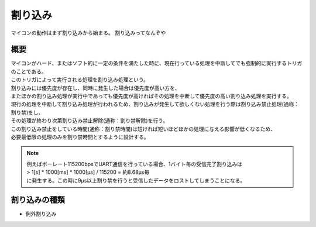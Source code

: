 .. index:: 割り込み

.. _割り込み:

割り込み
===========
マイコンの動作はまず割り込みから始まる。
割り込みってなんぞや


概要
-----------------

| マイコンがハード、またはソフト的に一定の条件を満たした時に、現在行っている処理を中断してでも強制的に実行するトリガのことである。
| このトリガによって実行される処理を割り込み処理という。
| 割り込みには優先度が存在し、同時に発生した場合は優先度が高い方を、
| またほかの割り込み処理が実行中であっても優先度が高ければその処理を中断して優先度の高い割り込み処理を実行する。
| 現行の処理を中断して割り込み処理が行われるため、割り込みが発生して欲しくない処理を行う際は割り込み禁止処理(通称：割り禁)をし、
| その処理が終わり次第割り込み禁止解除(通称：割り禁解除)を行う。
| この割り込み禁止をしている時間(通称：割り禁時間)は短ければ短いほどほかの処理に与える影響が低くなるため、
| 必要最低限の処理のみを割り禁時間とするように設計する。

.. note::

    | 例えばボーレート115200bpsでUART通信を行っている場合、1バイト毎の受信完了割り込みは
    | > 1[s] * 1000[ms] * 1000[μs] / 115200 = 約8.68μs毎
    | に発生する。この時に9μs以上割り禁を行うと受信したデータをロストしてしまうことになる。

割り込みの種類
-------------------

* 例外割り込み


